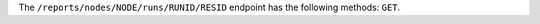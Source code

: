 .. The contents of this file are included in multiple topics.
.. This file should not be changed in a way that hinders its ability to appear in multiple documentation sets.


The ``/reports/nodes/NODE/runs/RUNID/RESID`` endpoint has the following methods: ``GET``.
